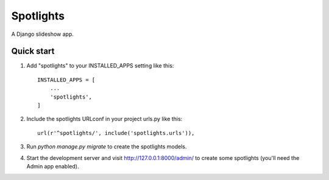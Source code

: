 =====
Spotlights
=====

A Django slideshow app.

Quick start
-----------

1. Add "spotlights" to your INSTALLED_APPS setting like this::

    INSTALLED_APPS = [
        ...
        'spotlights',
    ]

2. Include the spotlights URLconf in your project urls.py like this::

    url(r'^spotlights/', include('spotlights.urls')),

3. Run `python manage.py migrate` to create the spotlights models.

4. Start the development server and visit http://127.0.0.1:8000/admin/
   to create some spotlights (you'll need the Admin app enabled).
